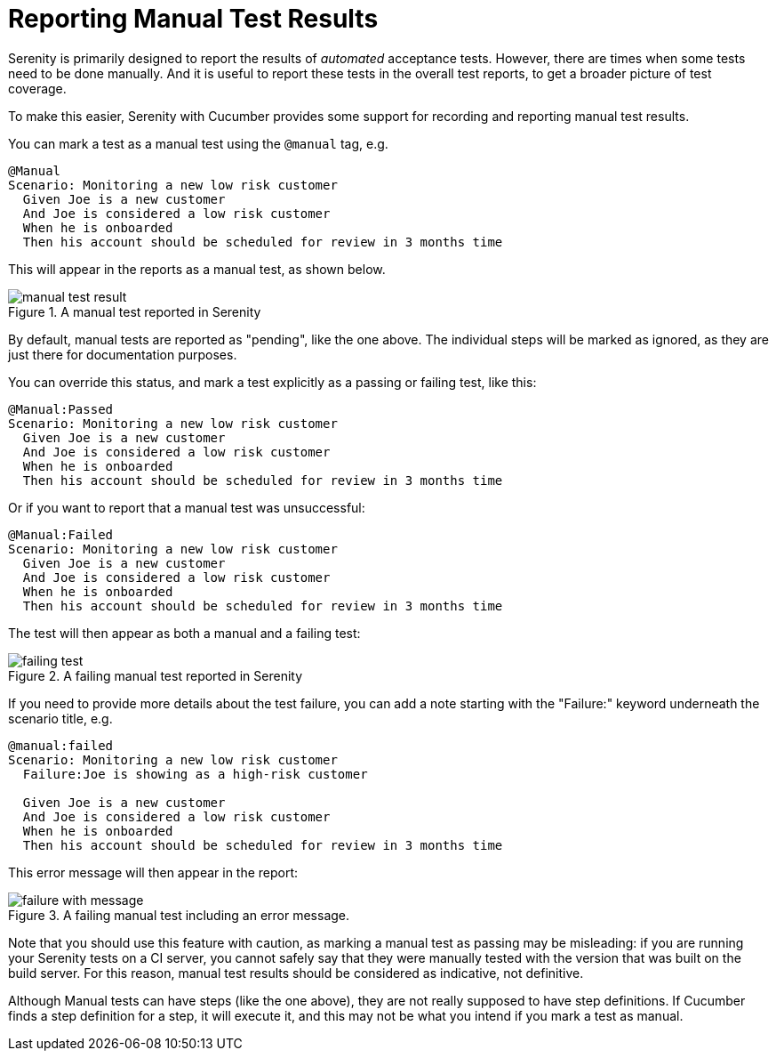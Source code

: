 = Reporting Manual Test Results

Serenity is primarily designed to report the results of _automated_ acceptance tests. However, there are times when some tests need to be done manually. And it is useful to report these tests in the overall test reports, to get a broader picture of test coverage.

To make this easier, Serenity with Cucumber provides some support for recording and reporting manual test results.

You can mark a test as a manual test using the `@manual` tag, e.g.

```
@Manual
Scenario: Monitoring a new low risk customer
  Given Joe is a new customer
  And Joe is considered a low risk customer
  When he is onboarded
  Then his account should be scheduled for review in 3 months time
```

This will appear in the reports as a manual test, as shown below.

.A manual test reported in Serenity
image::manual-test-result.png[]

By default, manual tests are reported as "pending", like the one above. The individual steps will be marked as ignored, as they are just there for documentation purposes.

You can override this status, and mark a test explicitly as a passing or failing test, like this:

```
@Manual:Passed
Scenario: Monitoring a new low risk customer
  Given Joe is a new customer
  And Joe is considered a low risk customer
  When he is onboarded
  Then his account should be scheduled for review in 3 months time
```

Or if you want to report that a manual test was unsuccessful:

```
@Manual:Failed
Scenario: Monitoring a new low risk customer
  Given Joe is a new customer
  And Joe is considered a low risk customer
  When he is onboarded
  Then his account should be scheduled for review in 3 months time
```

The test will then appear as both a manual and a failing test:

.A failing manual test reported in Serenity
image::failing-test.png[]

If you need to provide more details about the test failure, you can add a note starting with the "Failure:" keyword underneath the scenario title, e.g.

```
@manual:failed
Scenario: Monitoring a new low risk customer
  Failure:Joe is showing as a high-risk customer

  Given Joe is a new customer
  And Joe is considered a low risk customer
  When he is onboarded
  Then his account should be scheduled for review in 3 months time
```

This error message will then appear in the report:

.A failing manual test including an error message.
image::failure-with-message.png[]

Note that you should use this feature with caution, as marking a manual test as passing may be misleading: if you are running your Serenity tests on a CI server, you cannot safely say that they were manually tested with the version that was built on the build server. For this reason, manual test results should be considered as indicative, not definitive.

Although Manual tests can have steps (like the one above), they are not really supposed to have step definitions. If Cucumber finds a step definition for a step, it will execute it, and this may not be what you intend if you mark a test as manual.

